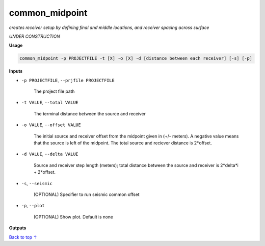 common_midpoint
########################

*creates receiver setup by defining final and middle locations,*
*and receiver spacing across surface*

*UNDER CONSTRUCTION*

**Usage**

.. code-block:: bash

    common_midpoint -p PROJECTFILE -t [X] -o [X] -d [distance between each receiver] [-s] [-p]


**Inputs**

* ``-p PROJECTFILE``, ``--prjfile PROJECTFILE``

    The project file path

* ``-t VALUE``, ``--total VALUE``

    The terminal distance between the source and receiver

* ``-o VALUE``, ``--offset VALUE``

    The initial source and receiver offset from the midpoint
    given in (+/- meters). A negative value means that the
    source is left of the midpoint. The total
    source and reciever distance is 2*offset.

* ``-d VALUE``, ``--delta VALUE``

    Source and receiver step length (meters); total distance
    between the source and receiver is 2*delta*i + 2*offset.

* ``-s``, ``--seismic``

    (OPTIONAL) Specifier to run seismic common offset

* ``-p``, ``--plot``

    (OPTIONAL) Show plot. Default is none


**Outputs**

`Back to top ↑ <#top>`_
